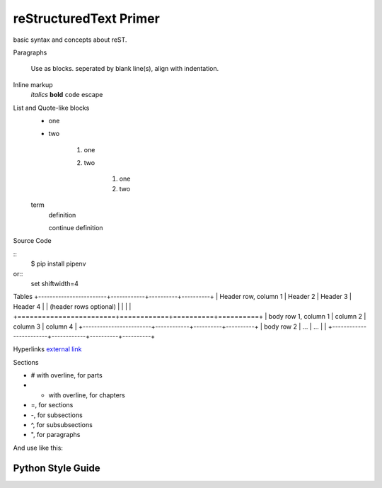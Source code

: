 reStructuredText Primer
-----------------------
basic syntax and concepts about reST.

Paragraphs

    Use as blocks. seperated by blank line(s), align with indentation.

Inline markup
    *italics*
    **bold**
    ``code``
    \escape

List and Quote-like blocks
    * one
    * two

        1. one
        2. two

            #. one
            #. two

    term
        definition

        continue definition

Source Code

::
    $ pip install pipenv

or::
    set shiftwidth=4

Tables
+------------------------+------------+----------+----------+
| Header row, column 1   | Header 2   | Header 3 | Header 4 |
| (header rows optional) |            |          |          |
+========================+============+==========+==========+
| body row 1, column 1   | column 2   | column 3 | column 4 |
+------------------------+------------+----------+----------+
| body row 2             | ...        | ...      |          |
+------------------------+------------+----------+----------+

Hyperlinks
`external link <http://www.sphinx-doc.org/en/stable/rest.html>`_

Sections

- # with overline, for parts
- * with overline, for chapters
- =, for sections
- -, for subsections
- ^, for subsubsections
- ", for paragraphs

And use like this:

Python Style Guide
==================


